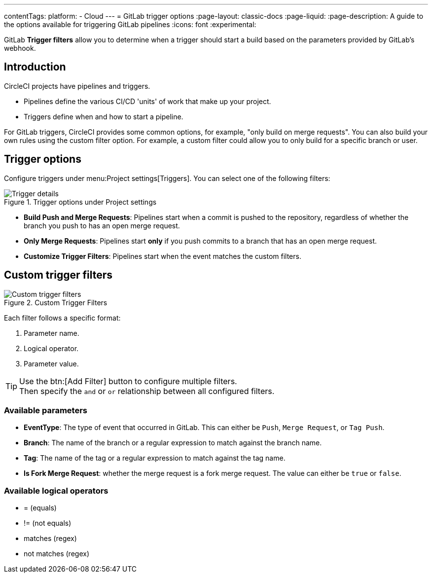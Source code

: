 ---
contentTags:
  platform:
  - Cloud
---
= GitLab trigger options
:page-layout: classic-docs
:page-liquid:
:page-description: A guide to the options available for triggering GitLab pipelines
:icons: font
:experimental:

GitLab **Trigger filters** allow you to determine when a trigger should start a build based on the parameters provided by GitLab's webhook.

== Introduction

CircleCI projects have pipelines and triggers.

* Pipelines define the various CI/CD 'units' of work that make up your project.
* Triggers define when and how to start a pipeline.


For GitLab triggers, CircleCI provides some common options, for example, "only build on merge requests". You can also build your own rules using the custom filter option. For example, a custom filter could allow you to only build for a specific branch or user.

== Trigger options

Configure triggers under menu:Project settings[Triggers]. You can select one of the following filters:

.Trigger options under Project settings
image::triggers/gitlab-cloud-trigger-filter-only-mr.png[Trigger details]

* **Build Push and Merge Requests**: Pipelines start when a commit is pushed to the repository, regardless of whether the branch you push to has an open merge request.
* **Only Merge Requests**: Pipelines start **only** if you push commits to a branch that has an open merge request.
* **Customize Trigger Filters**: Pipelines start when the event matches the custom filters.

== Custom trigger filters

.Custom Trigger Filters
image::triggers/gitlab-trigger-customize-edit.png[Custom trigger filters]

Each filter follows a specific format:

1. Parameter name.
2. Logical operator.
3. Parameter value.

[TIP]
====
Use the btn:[Add Filter] button to configure multiple filters. +
Then specify the `and` or `or` relationship between all configured filters.
====

=== Available parameters

* **EventType**: The type of event that occurred in GitLab. This can either be `Push`, `Merge Request`, or `Tag Push`.
* **Branch**: The name of the branch or a regular expression to match against the branch name.
* **Tag**: The name of the tag or a regular expression to match against the tag name.
* **Is Fork Merge Request**: whether the merge request is a fork merge request. The value can either be `true` or `false`.

=== Available logical operators

* = (equals)
* != (not equals)
* matches (regex)
* not matches (regex)


